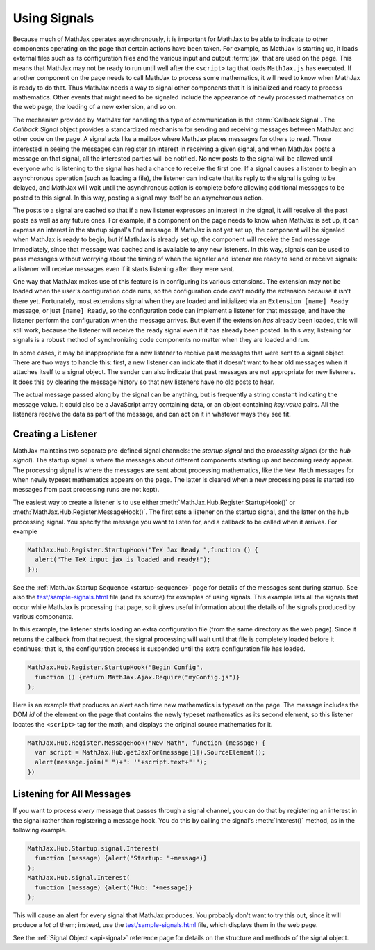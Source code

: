 .. _using-signals:

*************
Using Signals
*************

Because much of MathJax operates asynchronously, it is important for
MathJax to be able to indicate to other components operating on the
page that certain actions have been taken.  For example, as MathJax is
starting up, it loads external files such as its configuration files
and the various input and output :term:`jax` that are used on the
page.  This means that MathJax may not be ready to run until well
after the ``<script>`` tag that loads ``MathJax.js`` has executed.  If
another component on the page needs to call MathJax to process some
mathematics, it will need to know when MathJax is ready to do that.
Thus MathJax needs a way to signal other components that it is
initialized and ready to process mathematics.  Other events that might
need to be signaled include the appearance of newly processed
mathematics on the web page, the loading of a new extension, and so
on.

The mechanism provided by MathJax for handling this type of
communication is the :term:`Callback Signal`.  The `Callback Signal`
object provides a standardized mechanism for sending and receiving
messages between MathJax and other code on the page.  A signal acts
like a mailbox where MathJax places messages for others to read.
Those interested in seeing the messages can register an interest in
receiving a given signal, and when MathJax posts a message on that
signal, all the interested parties will be notified.  No new posts to
the signal will be allowed until everyone who is listening to the
signal has had a chance to receive the first one.  If a signal causes
a listener to begin an asynchronous operation (such as loading a
file), the listener can indicate that its reply to the signal is going
to be delayed, and MathJax will wait until the asynchronous action is
complete before allowing additional messages to be posted to this
signal.  In this way, posting a signal may itself be an asynchronous
action.

The posts to a signal are cached so that if a new listener expresses
an interest in the signal, it will receive all the past posts as well
as any future ones.  For example, if a component on the page needs to
know when MathJax is set up, it can express an interest in the startup
signal's ``End`` message.  If MathJax is not yet set up, the component
will be signaled when MathJax is ready to begin, but if MathJax is
already set up, the component will receive the ``End`` message
immediately, since that message was cached and is available to any new
listeners.  In this way, signals can be used to pass messages without
worrying about the timing of when the signaler and listener are ready
to send or receive signals:  a listener will receive messages even if
it starts listening after they were sent.

One way that MathJax makes use of this feature is in configuring its
various extensions.  The extension may not be loaded when the user's
configuration code runs, so the configuration code can't modify the
extension because it isn't there yet.  Fortunately, most extensions
signal when they are loaded and initialized via an ``Extension [name]
Ready`` message, or just ``[name] Ready``, so the configuration code
can implement a listener for that message, and have the listener
perform the configuration when the message arrives.  But even if the
extension *has* already been loaded, this will still work, because the
listener will receive the ready signal even if it has already been
posted.  In this way, listening for signals is a robust method of
synchronizing code components no matter when they are loaded and run.

In some cases, it may be inappropriate for a new listener to receive
past messages that were sent to a signal object. There are two ways to
handle this: first, a new listener can indicate that it doesn't want
to hear old messages when it attaches itself to a signal object.  The
sender can also indicate that past messages are not appropriate for
new listeners.  It does this by clearing the message history so that
new listeners have no old posts to hear.

The actual message passed along by the signal can be anything, but is
frequently a string constant indicating the message value.  It could
also be a JavaScript array containing data, or an object containing
`key:value` pairs.  All the listeners receive the data as part of the
message, and can act on it in whatever ways they see fit.

Creating a Listener
===================

MathJax maintains two separate pre-defined signal channels: the
`startup signal` and the `processing signal` (or the `hub signal`).
The startup signal is where the messages about different components
starting up and becoming ready appear.  The processing signal is where
the messages are sent about processing mathematics, like the ``New
Math`` messages for when newly typeset mathematics appears on the
page.  The latter is cleared when a new processing pass is started (so
messages from past processing runs are not kept).

The easiest way to create a listener is to use either
:meth:`MathJax.Hub.Register.StartupHook()` or
:meth:`MathJax.Hub.Register.MessageHook()`.  The first sets a listener
on the startup signal, and the latter on the hub processing signal.
You specify the message you want to listen for, and a callback to be
called when it arrives.  For example

.. code-block:: javascript

    MathJax.Hub.Register.StartupHook("TeX Jax Ready ",function () {
      alert("The TeX input jax is loaded and ready!");
    });

See the :ref:`MathJax Startup Sequence <startup-sequence>` page for
details of the messages sent during startup.  See also the
`test/sample-signals.html
<https://github.com/mathjax/MathJax/tree/master/test/sample-signals.html>`_
file (and its source) for examples of using signals.  This example
lists all the signals that occur while MathJax is processing that
page, so it gives useful information about the details of the signals
produced by various components.

In this example, the listener starts loading an extra configuration
file (from the same directory as the web page).  Since it returns
the callback from that request, the signal processing will wait until
that file is completely loaded before it continues; that is, the
configuration process is suspended until the extra configuration file
has loaded.

.. code-block:: javascript

    MathJax.Hub.Register.StartupHook("Begin Config",
      function () {return MathJax.Ajax.Require("myConfig.js")}
    );

Here is an example that produces an alert each time new mathematics
is typeset on the page.  The message includes the DOM `id` of the
element on the page that contains the newly typeset mathematics as its
second element, so this listener locates the ``<script>`` tag
for the math, and displays the original source mathematics for it.

.. code-block:: javascript

    MathJax.Hub.Register.MessageHook("New Math", function (message) {
      var script = MathJax.Hub.getJaxFor(message[1]).SourceElement();
      alert(message.join(" ")+": '"+script.text+"'");
    })


Listening for All Messages
==========================

If you want to process *every* message that passes through a signal
channel, you can do that by registering an interest in the signal
rather than registering a message hook.  You do this by calling the
signal's :meth:`Interest()` method, as in the following example.

.. code-block:: javascript

    MathJax.Hub.Startup.signal.Interest(
      function (message) {alert("Startup: "+message)}
    );
    MathJax.Hub.signal.Interest(
      function (message) {alert("Hub: "+message)}
    );

This will cause an alert for every signal that MathJax produces.  You
probably don't want to try this out, since it will produce a *lot* of
them; instead, use the `test/sample-signals.html
<https://github.com/mathjax/MathJax/tree/master/test/sample-signals.html>`_
file, which displays them in the web page.

See the :ref:`Signal Object <api-signal>` reference page for details on the
structure and methods of the signal object.
